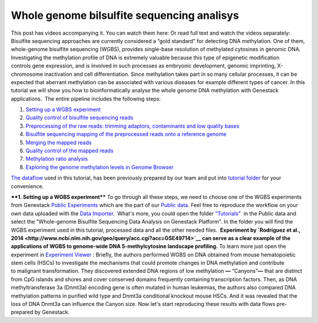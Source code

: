 Whole genome bilsulfite sequencing analisys
*******************************************

This post has videos accompanying it. You can watch them here: |Watch all videos here| Or read full text and watch the videos separately:
Bisulfite sequencing approaches are currently considered a “gold
standard” for detecting DNA methylation. One of them, whole-genome
bisulfite sequencing (WGBS), provides single-base resolution of
methylated cytosines in genomic DNA. |DNA_methylation| Investigating
the methylation profile of DNA is extremely valuable because this type
of epigenetic modification controls gene expression, and is involved in
such processes as embryonic development, genomic imprinting,
X-chromosome inactivation and cell differentiation. Since methylation
takes part in so many cellular processes, it can be expected
that aberrant methylation can be associated with various diseases for
example different types of cancer. In this tutorial we will show you how
to bioinformatically analyse the whole genome DNA methylation with
Genestack applications.  The entire pipeline includes the following
steps:

#. `Setting up a WGBS experiment <#setting>`__
#. `Quality control of bisulfite sequencing
   reads <https://genestack.com/tutorial/quality-control-preprocessing-raw-reads/>`__
#. `Preprocessing of the raw reads: trimming adaptors, contaminants and
   low quality
   bases <https://genestack.com/tutorial/quality-control-preprocessing-raw-reads/>`__
#. `Bisulfite sequencing mapping of the preprocessed reads onto a
   reference
   genome <https://genestack.com/tutorial/mapping-sequencing-reads-merging-techinical-replicates/>`__
#. `Merging the mapped
   reads <https://genestack.com/tutorial/mapping-sequencing-reads-merging-techinical-replicates/>`__
#. `Quality control of the mapped
   reads <https://genestack.com/tutorial/quality-control-mapped-reads/>`__
#. `Methylation ratio
   analysis <https://genestack.com/tutorial/methylation-ratio-analysis/>`__
#. `Exploring the genome methylation levels in Genome
   Browser <https://genestack.com/tutorial/exploring-methylation-levels-genome-browser/>`__

`The dataflow <https://platform.genestack.org/endpoint/application/run/genestack/filebrowser?a=GSF969172&action=viewFile&page=1>`__ used
in this tutorial, has been previously prepared by our team and put into `tutorial folder <https://platform.genestack.org/endpoint/application/run/genestack/filebrowser?a=GSF970554&action=viewFile&page=1>`__
for your convenience.

****1. Setting up a WGBS experiment**** To go through all these
steps, we need to choose one of the WGBS experiments from Genestack
`Public
Experiments <https://platform.genestack.org/endpoint/application/run/genestack/filebrowser?a=GSF070886&action=viewFile&page=1>`__ which
are the part of our `Public data <https://platform.genestack.org/endpoint/application/run/genestack/filebrowser?a=public&action=viewFile&page=1>`__.
Feel free to reproduce the workflow on your own data uploaded with the
`Data Importer <https://platform.genestack.org/endpoint/application/run/genestack/uploader>`__.
 What's more, you could open the folder
`"Tutorials" <https://platform.genestack.org/endpoint/application/run/genestack/filebrowser?a=GSF000810&action=viewFile&page=1>`__  in
the Public data and select the "Whole-genome Bisulfite Sequencing Data
Analysis on Genestack Platform". In the folder you will find the WGBS
experiment used in this tutorial, processed data and all the other
needed files.  **Experiment by  `Rodriguez et al., 2014 <http://www.ncbi.nlm.nih.gov/geo/query/acc.cgi?acc=GSE49714>`__
can serve as a clear example of the applications of WGBS to
genome-wide DNA 5-methylcytosine landscape profiling.** |public
experiments| To learn more just open the experiment in `Experiment Viewer <https://platform.genestack.org/endpoint/application/run/genestack/experiment-viewer?a=GSF088374&action=viewFile>`__ :
|Experiment_Viewer| Briefly, the authors performed WGBS on DNA obtained
from mouse hematopoietic stem cells (HSCs) to investigate the mechanisms
that could promote changes in DNA methylation and contribute
to malignant transformation. They discovered extended DNA regions of low
methylation **—** “Canyons”**—** that are distinct from CpG islands and
shores and cover conserved domains frequently containing transcription
factors. Then, as DNA methyltransferase 3a (Dnmt3a) encoding gene is
often mutated in human leukemias, the authors also compared DNA
methylation patterns in purified wild type and Dnmt3a conditional
knockout mouse HSCs. And it was revealed that the loss of DNA Dnmt3a can
influence the Canyon size. Now let's start reproducing these results
with data flows pre-prepared by Genestack.

.. |Watch all videos here| image:: https://genestack.com/wp-content/uploads/2015/10/Zrzut-ekranu-2015-10-21-o-16.01.36-1024x109.png
   :class: aligncenter wp-image-3563 size-large
   :width: 604px
   :height: 64px
   :target: https://www.youtube.com/playlist?list=PLqGSwEO9VFw3ZfhBit9j2sTwTRiLvkJ6T
.. |DNA_methylation| image:: https://genestack.com/wp-content/uploads/2015/09/DNA_methylation.jpg
.. |public experiments| image:: https://genestack.com/wp-content/uploads/2015/12/public-experiments.png
.. |Experiment_Viewer| image:: https://genestack.com/wp-content/uploads/2015/08/Experiment_Viewer.png
